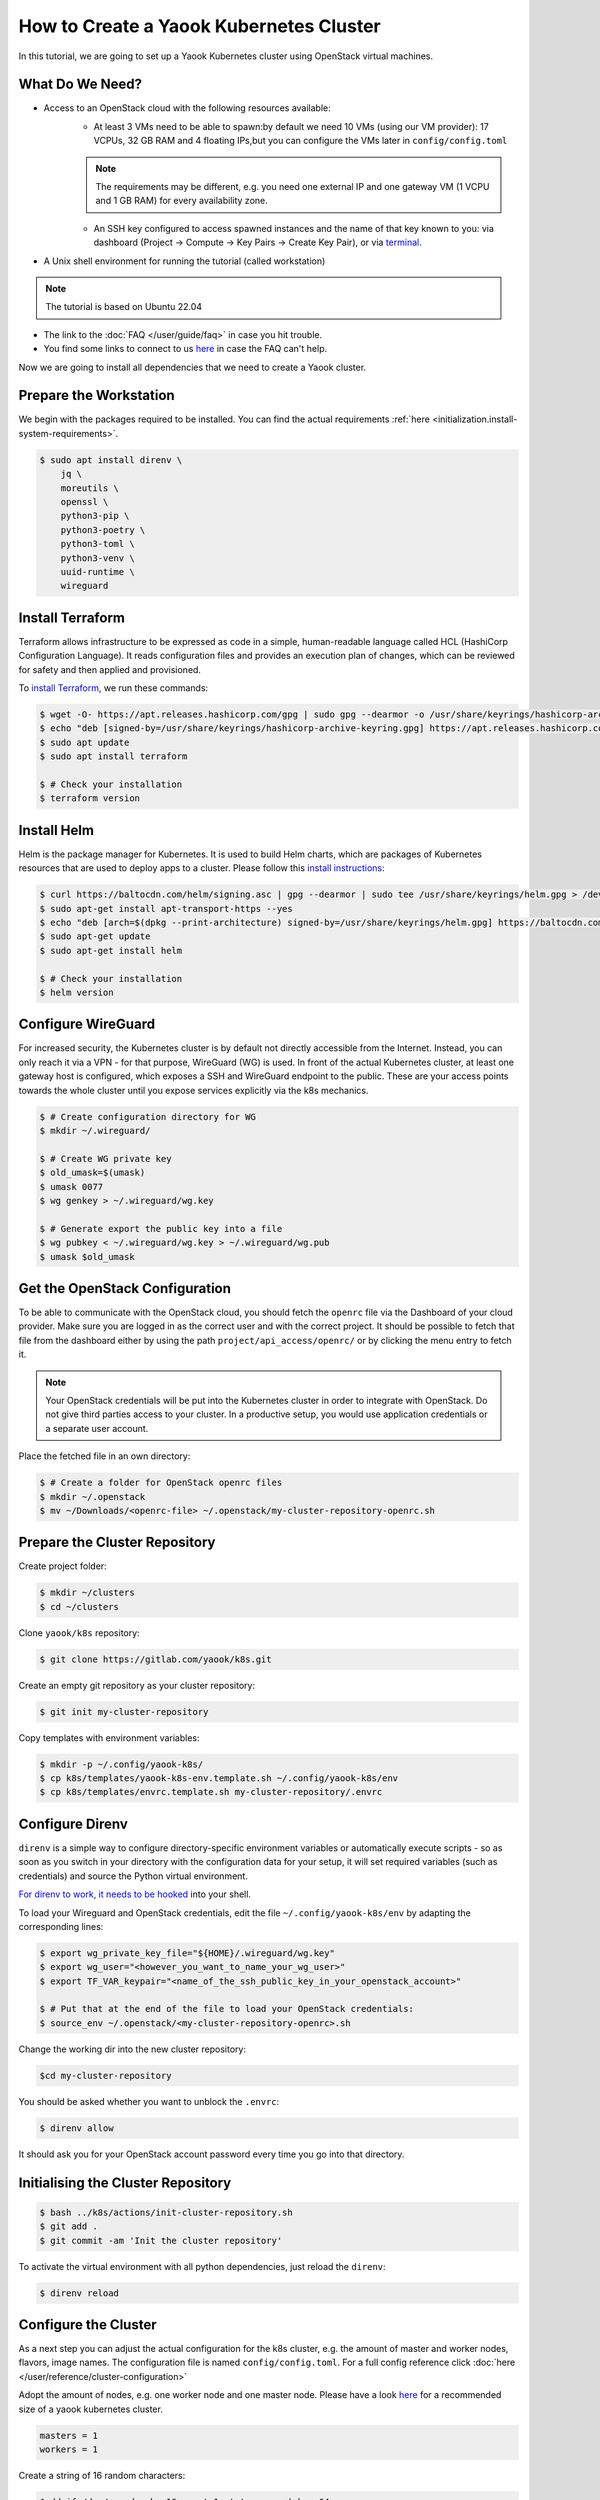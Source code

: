 How to Create a Yaook Kubernetes Cluster
========================================

In this tutorial, we are going to set up a Yaook Kubernetes cluster using OpenStack virtual machines.


What Do We Need?
----------------

- Access to an OpenStack cloud with the following resources available:
    - At least 3 VMs need to be able to spawn:\
      by default we need 10 VMs (using our VM provider):
      17 VCPUs, 32 GB RAM and 4 floating IPs,\
      but you can configure the VMs later in ``config/config.toml``\

    .. note::

        The requirements may be different,
        e.g. you need one external IP and one gateway VM (1 VCPU and 1 GB RAM)
        for every availability zone.

    - An SSH key configured to access spawned instances
      and the name of that key known to you:
      via dashboard (Project → Compute → Key Pairs → Create Key Pair), or
      via `terminal <https://docs.openstack.org/python-openstackclient/pike/cli/command-objects/keypair.html>`__.
- A Unix shell environment for running the tutorial (called workstation)

.. note::

    The tutorial is based on Ubuntu 22.04

- The link to the :doc:`FAQ </user/guide/faq>` in case you hit trouble.
- You find some links to connect to us
  `here <https://gitlab.com/yaook/meta/-/wikis/home#chat>`__
  in case the FAQ can't help.

Now we are going to install all dependencies
that we need to create a Yaook cluster.

Prepare the Workstation
-----------------------

We begin with the packages required to be installed.
You can find the actual requirements
:ref:`here <initialization.install-system-requirements>`.

.. code:: console

    $ sudo apt install direnv \
        jq \
        moreutils \
        openssl \
        python3-pip \
        python3-poetry \
        python3-toml \
        python3-venv \
        uuid-runtime \
        wireguard

Install Terraform
-----------------

Terraform allows infrastructure to be expressed as code
in a simple, human-readable language called HCL (HashiCorp Configuration Language).
It reads configuration files and provides an execution plan of changes,
which can be reviewed for safety and then applied and provisioned.

To `install Terraform <https://developer.hashicorp.com/terraform/tutorials/aws-get-started/install-cli#install-terraform>`__,
we run these commands:

.. code:: console

    $ wget -O- https://apt.releases.hashicorp.com/gpg | sudo gpg --dearmor -o /usr/share/keyrings/hashicorp-archive-keyring.gpg
    $ echo "deb [signed-by=/usr/share/keyrings/hashicorp-archive-keyring.gpg] https://apt.releases.hashicorp.com $(lsb_release -cs) main" | sudo tee /etc/apt/sources.list.d/hashicorp.list
    $ sudo apt update
    $ sudo apt install terraform

    $ # Check your installation
    $ terraform version

Install Helm
------------

Helm is the package manager for Kubernetes.
It is used to build Helm charts,
which are packages of Kubernetes resources
that are used to deploy apps to a cluster.
Please follow this `install instructions <https://helm.sh/docs/intro/install/>`__:

.. code:: console

    $ curl https://baltocdn.com/helm/signing.asc | gpg --dearmor | sudo tee /usr/share/keyrings/helm.gpg > /dev/null
    $ sudo apt-get install apt-transport-https --yes
    $ echo "deb [arch=$(dpkg --print-architecture) signed-by=/usr/share/keyrings/helm.gpg] https://baltocdn.com/helm/stable/debian/ all main" | sudo tee /etc/apt/sources.list.d/helm-stable-debian.list
    $ sudo apt-get update
    $ sudo apt-get install helm

    $ # Check your installation
    $ helm version

Configure WireGuard
-------------------

For increased security,
the Kubernetes cluster is by default not directly accessible from the Internet.
Instead, you can only reach it via a VPN -
for that purpose, WireGuard (WG) is used.
In front of the actual Kubernetes cluster,
at least one gateway host is configured,
which exposes a SSH and WireGuard endpoint to the public.
These are your access points towards the whole cluster
until you expose services explicitly via the k8s mechanics.

.. code:: console

    $ # Create configuration directory for WG
    $ mkdir ~/.wireguard/

    $ # Create WG private key
    $ old_umask=$(umask)
    $ umask 0077
    $ wg genkey > ~/.wireguard/wg.key

    $ # Generate export the public key into a file
    $ wg pubkey < ~/.wireguard/wg.key > ~/.wireguard/wg.pub
    $ umask $old_umask

Get the OpenStack Configuration
-------------------------------

To be able to communicate with the OpenStack cloud,
you should fetch the ``openrc`` file
via the Dashboard of your cloud provider.
Make sure you are logged in
as the correct user
and with the correct project.
It should be possible to fetch that file from the dashboard
either by using the path ``project/api_access/openrc/``
or by clicking the menu entry to fetch it.

.. note::

    Your OpenStack credentials will be put into the Kubernetes cluster
    in order to integrate with OpenStack.
    Do not give third parties access to your cluster.
    In a productive setup,
    you would use application credentials
    or a separate user account.

Place the fetched file in an own directory:

.. code:: console

    $ # Create a folder for OpenStack openrc files
    $ mkdir ~/.openstack
    $ mv ~/Downloads/<openrc-file> ~/.openstack/my-cluster-repository-openrc.sh

Prepare the Cluster Repository
------------------------------

Create project folder:

.. code:: console

    $ mkdir ~/clusters
    $ cd ~/clusters

Clone ``yaook/k8s`` repository:

.. code:: console

    $ git clone https://gitlab.com/yaook/k8s.git

Create an empty git repository as your cluster repository:

.. code:: console

    $ git init my-cluster-repository

Copy templates with environment variables:

.. code:: console

    $ mkdir -p ~/.config/yaook-k8s/
    $ cp k8s/templates/yaook-k8s-env.template.sh ~/.config/yaook-k8s/env
    $ cp k8s/templates/envrc.template.sh my-cluster-repository/.envrc

Configure Direnv
----------------

``direnv`` is a simple way
to configure directory-specific environment variables
or automatically execute scripts -
so as soon as you switch in your directory
with the configuration data for your setup,
it will set required variables (such as credentials)
and source the Python virtual environment.

`For direnv to work, it needs to be hooked <https://direnv.net/docs/hook.html>`__
into your shell.

To load your Wireguard and OpenStack credentials,
edit the file ``~/.config/yaook-k8s/env``
by adapting the corresponding lines:

.. code:: console

    $ export wg_private_key_file="${HOME}/.wireguard/wg.key"
    $ export wg_user="<however_you_want_to_name_your_wg_user>"
    $ export TF_VAR_keypair="<name_of_the_ssh_public_key_in_your_openstack_account>"

    $ # Put that at the end of the file to load your OpenStack credentials:
    $ source_env ~/.openstack/<my-cluster-repository-openrc>.sh

Change the working dir into the new cluster repository:

.. code:: console

    $cd my-cluster-repository

You should be asked whether you want to unblock the ``.envrc``:

.. code:: console

    $ direnv allow

It should ask you for your OpenStack account password every time you go into that directory.

Initialising the Cluster Repository
-----------------------------------

.. code:: console

    $ bash ../k8s/actions/init-cluster-repository.sh
    $ git add .
    $ git commit -am 'Init the cluster repository'

To activate the virtual environment with all python dependencies,
just reload the ``direnv``:

.. code:: console

    $ direnv reload

Configure the Cluster
---------------------

As a next step
you can adjust the actual configuration for the k8s cluster,
e.g. the amount of master and worker nodes, flavors, image names.
The configuration file is named ``config/config.toml``.
For a full config reference click
:doc:`here </user/reference/cluster-configuration>`

Adopt the amount of nodes,
e.g. one worker node and one master node.
Please have a look `here <https://docs.yaook.cloud/requirements/k8s-cluster.html#size>`__
for a recommended size
of a yaook kubernetes cluster.

.. code:: toml

    masters = 1
    workers = 1

Create a string of 16 random characters:

.. code:: console

    $ dd if=/dev/urandom bs=16 count=1 status=none | base64

In ``config/config.toml`` look for ``ANCHOR: ch-k8s-lbaas_config``,
and edit ``shared_secret`` with the output above:

.. code:: toml

    shared_secret = "<16_chars_generated_above>"

Look for a wireguard public key:

.. code:: console

    $ cat ~/.wireguard/wg.pub

Copy and paste it under
``ANCHOR: wireguard_config``, behind ``[wireguard]``.

.. code:: toml

    [[wireguard.peers]]
    pub_key = "<content_of_the_file_wg.pub>"
    ident   = "<your_wg_user_name>"  # see_above

Initialise Vault
----------------

Yaook/K8s uses `HashiCorp Vault <https://www.vaultproject.io/>`__
to store secrets (passwords, tokens, certificates, encryption keys, and other sensitive data).

.. note::

    For development purposes we are going to use a local Vault instance.
    This is not suited for productive development.

To allow using Vault in a local Docker container,
uncomment the following line in ``my-cluster-repository/.envrc``:

.. code:: bash

    export USE_VAULT_IN_DOCKER=true

Start the Docker container with Vault:

.. code:: console

    $ bash managed-k8s/actions/vault.sh

Uncomment the following line in ``.envrc``:

.. code:: bash

    . "$(pwd)/managed-k8s/actions/vault_env.sh"

Run

.. code:: console

    $ bash managed-k8s/tools/vault/init.sh
    $ bash managed-k8s/tools/vault/mkcluster-root.sh

Spawn the Cluster
-----------------

.. code:: console

    $ bash managed-k8s/actions/apply-all.sh

This will do a full deploy and consists of multiple stages.
You can also execute these steps manually one after another
instead of directly call ``apply-all.sh``.
In case you want to better understand what's going on -
simply check the :doc:`script </user/reference/actions-references>`
for what to execute in which order.

.. note::

    If you change the Cloud configuration in a destructive manner
    (decrease node counts, change flavors etc.)
    after having the previous config already deployed,
    these changes will not be applied by default
    to avoid havoc.
    For that case,
    you need to use an additional environment variable.
    You should not export that variable
    to avoid breaking things by accident.

    In ``config/config.toml`` add

    .. code:: toml

        [terraform]
        prevent_disruption = false

    Than run

    .. code:: console

        $ MANAGED_K8S_DISRUPT_THE_HARBOUR=true bash managed-k8s/actions/apply-terraform.sh

From this point on
you can use the k8s cluster for deploying any application.

Enjoy Your Cluster!
-------------------

Would you like to have a visualisation of your cluster?
Just install `k9s <https://k9scli.io/>`__ with

.. code:: console

    $ brew install derailed/k9s/k9s

and then run it:

.. code:: console

    $ k9s

The next time you would like to play with your Yaook Kubernetes cluster
(e.g., after a workstation reboot),
please don't forget to open the directory with your cluster to load the environment,
and to establish the WireGuard connection:

.. code:: console

    $ bash managed-k8s/actions/wg-up.sh

To tear down your cluster, set the following in ``config/config.toml``:

.. code:: toml

    [terraform]
    prevent_disruption = false

Than run:

.. code:: console

    $ MANAGED_K8S_NUKE_FROM_ORBIT=true MANAGED_K8S_DISRUPT_THE_HARBOUR=true MANAGED_K8S_RELEASE_THE_KRAKEN=true bash managed-k8s/actions/destroy.sh
